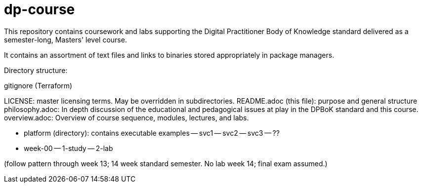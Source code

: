 # dp-course
This repository contains coursework and labs supporting the Digital Practitioner Body of Knowledge standard delivered as a semester-long, Masters' level course. 

It contains an assortment of text files and links to binaries stored appropriately in package managers. 

Directory structure: 

.gitignore (Terraform)
LICENSE: master licensing terms. May be overridden in subdirectories.
README.adoc (this file): purpose and general structure
philosophy.adoc: In depth discussion of the educational and pedagogical issues at play in the DPBoK standard and this course. 
overview.adoc: Overview of course sequence, modules, lectures, and labs. 

- platform (directory): contains executable examples
-- svc1
-- svc2
-- svc3
-- ??

- week-00
-- 1-study
-- 2-lab

(follow pattern through week 13; 14 week standard semester. No lab week 14; final exam assumed.)

